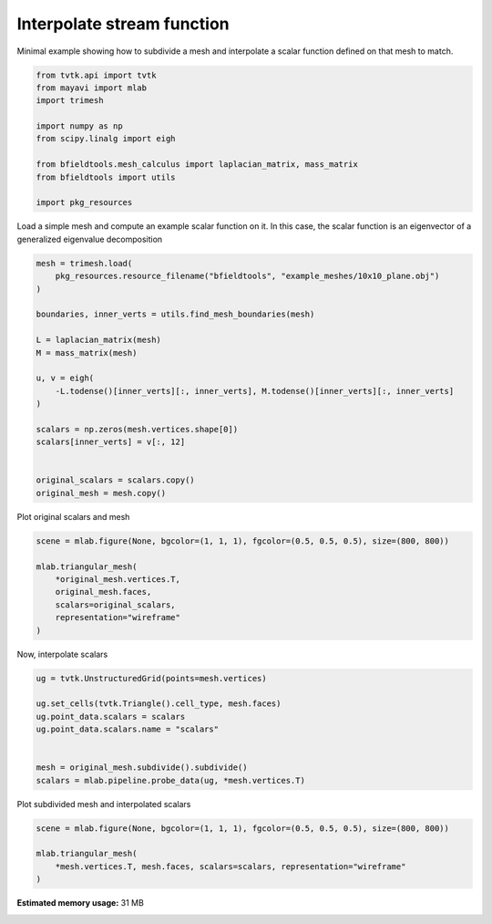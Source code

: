 .. only:: html

    .. note::
        :class: sphx-glr-download-link-note

        Click :ref:`here <sphx_glr_download_auto_examples_misc_examples_interpolate_example.py>`     to download the full example code
    .. rst-class:: sphx-glr-example-title

    .. _sphx_glr_auto_examples_misc_examples_interpolate_example.py:


Interpolate stream function
===========================

Minimal example showing how to subdivide a mesh and interpolate a scalar function
defined on that mesh to match.


.. code-block:: default


    from tvtk.api import tvtk
    from mayavi import mlab
    import trimesh

    import numpy as np
    from scipy.linalg import eigh

    from bfieldtools.mesh_calculus import laplacian_matrix, mass_matrix
    from bfieldtools import utils

    import pkg_resources









Load a simple mesh and compute an example scalar function on it.
In this case, the scalar function is an eigenvector of a generalized eigenvalue decomposition


.. code-block:: default


    mesh = trimesh.load(
        pkg_resources.resource_filename("bfieldtools", "example_meshes/10x10_plane.obj")
    )

    boundaries, inner_verts = utils.find_mesh_boundaries(mesh)

    L = laplacian_matrix(mesh)
    M = mass_matrix(mesh)

    u, v = eigh(
        -L.todense()[inner_verts][:, inner_verts], M.todense()[inner_verts][:, inner_verts]
    )

    scalars = np.zeros(mesh.vertices.shape[0])
    scalars[inner_verts] = v[:, 12]


    original_scalars = scalars.copy()
    original_mesh = mesh.copy()








Plot original scalars and mesh


.. code-block:: default


    scene = mlab.figure(None, bgcolor=(1, 1, 1), fgcolor=(0.5, 0.5, 0.5), size=(800, 800))

    mlab.triangular_mesh(
        *original_mesh.vertices.T,
        original_mesh.faces,
        scalars=original_scalars,
        representation="wireframe"
    )





.. image:: /auto_examples/misc_examples/images/sphx_glr_interpolate_example_001.png
    :class: sphx-glr-single-img


.. rst-class:: sphx-glr-script-out

 Out:

 .. code-block:: none


    <mayavi.modules.surface.Surface object at 0x7fc4fae8a2f0>



Now, interpolate scalars


.. code-block:: default



    ug = tvtk.UnstructuredGrid(points=mesh.vertices)

    ug.set_cells(tvtk.Triangle().cell_type, mesh.faces)
    ug.point_data.scalars = scalars
    ug.point_data.scalars.name = "scalars"


    mesh = original_mesh.subdivide().subdivide()
    scalars = mlab.pipeline.probe_data(ug, *mesh.vertices.T)









Plot subdivided mesh and interpolated scalars


.. code-block:: default


    scene = mlab.figure(None, bgcolor=(1, 1, 1), fgcolor=(0.5, 0.5, 0.5), size=(800, 800))

    mlab.triangular_mesh(
        *mesh.vertices.T, mesh.faces, scalars=scalars, representation="wireframe"
    )



.. image:: /auto_examples/misc_examples/images/sphx_glr_interpolate_example_002.png
    :class: sphx-glr-single-img


.. rst-class:: sphx-glr-script-out

 Out:

 .. code-block:: none


    <mayavi.modules.surface.Surface object at 0x7fc4faf17290>




.. rst-class:: sphx-glr-timing

   **Total running time of the script:** ( 0 minutes  1.326 seconds)

**Estimated memory usage:**  31 MB


.. _sphx_glr_download_auto_examples_misc_examples_interpolate_example.py:


.. only :: html

 .. container:: sphx-glr-footer
    :class: sphx-glr-footer-example



  .. container:: sphx-glr-download sphx-glr-download-python

     :download:`Download Python source code: interpolate_example.py <interpolate_example.py>`



  .. container:: sphx-glr-download sphx-glr-download-jupyter

     :download:`Download Jupyter notebook: interpolate_example.ipynb <interpolate_example.ipynb>`


.. only:: html

 .. rst-class:: sphx-glr-signature

    `Gallery generated by Sphinx-Gallery <https://sphinx-gallery.github.io>`_
